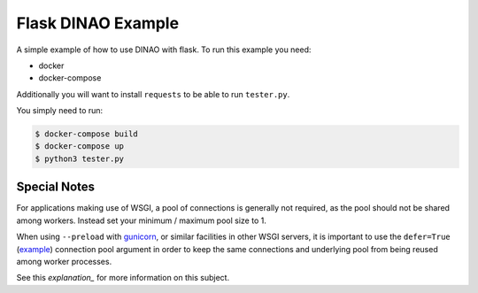 Flask DINAO Example
===================

A simple example of how to use DINAO with flask.  To run this example you need:

* docker
* docker-compose

Additionally you will want to install ``requests`` to be able to run
``tester.py``.

You simply need to run:

.. code-block::

    $ docker-compose build
    $ docker-compose up
    $ python3 tester.py


Special Notes
*************

For applications making use of WSGI, a pool of connections is generally not
required, as the pool should not be shared among workers.  Instead set your
minimum / maximum pool size to 1.

When using ``--preload`` with `gunicorn`_, or similar facilities in other WSGI
servers, it is important to use the ``defer=True`` (`example`_) connection pool
argument in order to keep the same connections and underlying pool from being
reused among worker processes.

See this `explanation_` for more information on this subject.

.. _gunicorn: https://docs.gunicorn.org/en/stable/settings.html#preload-app
.. _example: https://github.com/jimcarreer/dinao/blob/main/examples/flask/app/dbi.py#L4
.. _explanation: https://davidcaron.dev/sqlalchemy-multiple-threads-and-processes/
